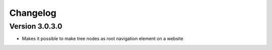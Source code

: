 Changelog
=========

Version 3.0.3.0
---------------

* Makes it possible to make tree nodes as root navigation
  element on a website
